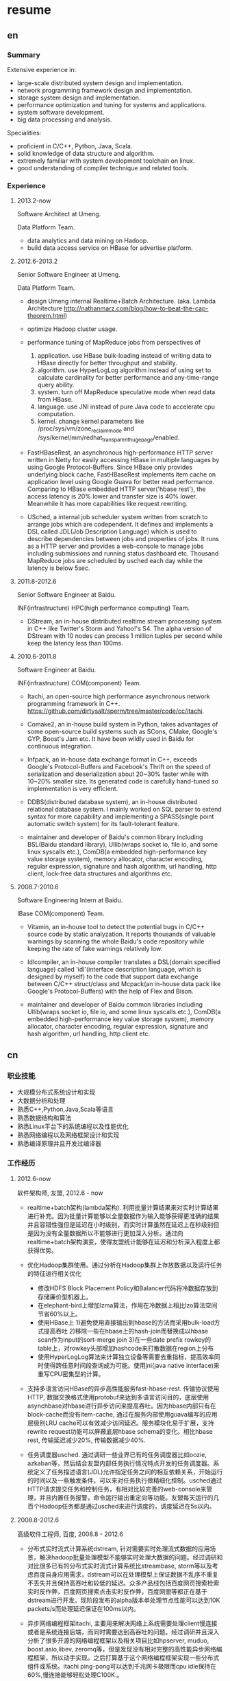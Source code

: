 * resume
** en
*** Summary
Extensive experience in:
- large-scale distributed system design and implementation.
- network programming framework design and implementation.
- storage system design and implementation.
- performance optimization and tuning for systems and applications.
- system software development.
- big data processing and analysis.

Specialities:
- proficient in C/C++, Python, Java, Scala.
- solid knowledge of data structure and algorithm.
- extremely familiar with system development toolchain on linux.
- good understanding of compiler technique and related tools.

*** Experience
**** 2013.2-now
Software Architect at Umeng.

Data Platform Team.

- data analytics and data mining on Hadoop.
- build data access service on HBase for advertise platform.

**** 2012.6-2013.2
Senior Software Engineer at Umeng.

Data Platform Team.

- design Umeng internal Realtime+Batch Architecture. (aka. Lambda Architecture http://nathanmarz.com/blog/how-to-beat-the-cap-theorem.html) 

- optimize Hadoop cluster usage.

- performance tuning of MapReduce jobs from perspectives of
  1. application. use HBase bulk-loading instead of writing data to HBase directly for better throughput and stability.
  2. algorithm. use HyperLogLog algorithm instead of using set to calculate cardinality for better performance and any-time-range query ability.
  3. system. turn off MapReduce speculative mode when read data from HBase.
  4. language. use JNI instead of pure Java code to accelerate cpu computation.
  5. kernel. change kernel parameters like /proc/sys/vm/zone_reclaim_mode and /sys/kernel/mm/redhat_transparent_hugepage/enabled.

- FastHBaseRest, an asynchronous high-performance HTTP server written in Netty for easily accessing HBase in multiple languages by using Google Protocol-Buffers. Since HBase only provides underlying block cache, FastHBaseRest implements item cache on application level using Google Guava for better read performance. Comparing to HBase embedded HTTP server('hbase rest'), the access latency is 20% lower and transfer size is 40% lower. Meanwhile it has more capabilities like request rewriting.

- USched, a internal job scheduler system written from scratch to arrange jobs which are codependent. It defines and implements a DSL called JDL(Job Description Language) which is used to describe dependencies between jobs and properties of jobs. It runs as a HTTP server and provides a web-console to manage jobs including submissions and running status dashboard etc. Thousand MapReduce jobs are scheduled by usched each day while the latency is below 5sec.

**** 2011.8-2012.6
Senior Software Engineer at Baidu.

INF(infrastructure) HPC(high performance computing) Team.

- DStream, an in-house distributed realtime stream processing system in C++ like Twitter's Storm and Yahoo!'s S4. The alpha version of DStream with 10 nodes can process 1 million tuples per second while keep the latency less than 100ms.

**** 2010.6-2011.8
Software Engineer at Baidu.

INF(infrastructure) COM(component) Team.

- Itachi, an open-source high performance asynchronous network programming framework in C++. https://github.com/dirtysalt/sperm/tree/master/code/cc/itachi.

- Comake2, an in-house build system in Python, takes advantages of some open-source build systems such as SCons, CMake, Google's GYP, Boost's Jam etc. It have been wildly used in Baidu for continuous integration.

- Infpack, an in-house data exchange format in C++, exceeds Google's Protocol-Buffers and Facebook's Thrift on the speed of serialization and deserialization about 20~30% faster while with 10~20% smaller size. Its generated code is carefully hand-tuned so implementation is very efficient.

- DDBS(distributed database system), an in-house distributed relational database system. I mainly worked on SQL parser to extend syntax for more capability and implementing a SPASS(single point automatic switch system) for its fault-tolerant feature.

- maintainer and developer of Baidu's common library including BSL(Baidu standard library), Ullib(wraps socket io, file io, and some linux syscalls etc.), ComDB(a embedded high-performance key value storage system), memory allocator, character encoding, regular expression, signature and hash algorithm, url handling, http client, lock-free data structures and algorithms etc.

**** 2008.7-2010.6
Software Engineering Intern at Baidu.

IBase COM(component) Team.

- Vitamin, an in-house tool to detect the potential bugs in C/C++ source code by static analyzation. It reports thousands of valuable warnings by scanning the whole Baidu's code repository while keeping the rate of fake warnings relatively low.

- Idlcompiler, an in-house compiler translates a DSL(domain specified language) called 'idl'(interface description language, which is designed by myself) to the code that support data exchange between C/C++ struct/class and Mcpack(an in-house data pack like Google's Protocol-Buffers) with the help of Flex and Bison.

- maintainer and developer of Baidu common libraries including Ullib(wraps socket io, file io, and some linux syscalls etc.), ComDB(a embedded high-performance key value storage system), memory allocator, character encoding, regular expression, signature and hash algorithm, url handling, http client etc.

** cn
*** 职业技能
- 大规模分布式系统设计和实现
- 大数据分析和处理
- 熟悉C++,Python,Java,Scala等语言
- 熟悉数据结构和算法
- 熟悉Linux平台下的系统编程以及性能优化
- 熟悉网络编程以及网络框架设计和实现
- 熟悉编译原理并且开发过编译器

*** 工作经历
**** 2012.6-now
软件架构师, 友盟, 2012.6 - now

- realtime+batch架构(lambda架构). 利用批量计算结果来对实时计算结果进行补充。因为批量计算能够以全量数据作为输入能够获得更准确的结果并且容错性强但是延迟在小时级别，而实时计算虽然在延迟上在秒级别但是因为没有全量数据所以不能够进行更加深入分析。通过向realtime+batch架构演变，使得友盟统计能够在延迟和分析深入程度上都获得优势。

- 优化Hadoop集群使用。通过分析在Hadoop集群上存放数据以及运行任务的特征进行相关优化
  - 修改HDFS Block Placement Policy和Balancer代码将冷数据存放到存储廉价型机器上。
  - 在elephant-bird上增加lzma算法，作用在冷数据上相比lzo算法空间节省60%以上。
  - 使用HBase上 1)避免使用直接输出到hbase的方法而采用bulk-load方式提高吞吐 2)移除一些在hbase上的hash-join而替换成以hbase scan作为input的sort-merge join 3)在一些date prefix rowkey的table上，对rowkey头部增加hashcode来打散数据在region上分布
  - 使用HyperLogLog算法来计算独立设备等需要去重指标，提高效率同时使得跨任意时间段查询成为可能。使用jni(java native interface)来重写CPU密集型的计算。

- 支持多语言访问HBase的异步高性能服务fast-hbase-rest. 传输协议使用HTTP, 数据交换格式使用protobuf来达到多语言访问目的，底层使用asynchbase对hbase进行异步访问来提高吞吐。因为hbase内部只有在block-cache而没有item-cache, 通过在服务内部使用guava编写的应用层级别LRU cache可以有效减少访问延迟。服务模块化易于扩展，支持rewrite request功能可以屏蔽底层hbase schema的变化。相比hbase rest, 传输延迟减少20%, 传输数据减少40%. 

- 任务调度器usched. 通过调研一些业界已有的任务调度器比如oozie, azkaban等，然后结合友盟内部任务执行情况特点开发的任务调度器。系统定义了任务描述语言(JDL)允许指定任务之间的相互依赖关系，开始运行的时间以及一些触发条件，可以来对任务执行做精细化控制。usched通过HTTP请求提交任务和控制任务，有相对比较完善的web-console来管理，并且内置任务报警，命令运行输出重定向等功能。友盟每天运行的几百个Hadoop任务都是通过usched来进行调度的，调度延迟在5s以内。

**** 2008.8-2012.6
高级软件工程师, 百度, 2008.8 - 2012.6
 
- 分布式实时流式计算系统dstream, 针对需要实时处理流式数据的应用场景，解决hadoop批量处理模型不能够实时处理大数据的问题。经过调研和对比很多已有的分布式实时流式计算系统比streambase, storm等以及考虑百度自身应用需求，dstream可以在处理模型上保证数据不乱序不重复不丢失并且保持高吞吐和较低的延迟。众多产品线包括百度网页搜索检索实时反作弊，百度网页搜索点击实时反作弊，百度网盟等都正在基于dstream进行开发。现阶段发布的alpha版本单处理节点性能可以达到10K packets/s而处理延迟保证在100ms以内。

- 异步网络编程框架itachi, 主要用来解决网络上系统需要处理client慢连接或者是系统连接后端，而同时需要达到高吞吐的问题。经过调研并且深入分析了很多开源的网络编程框架以及相关项目比如hpserver, muduo, boost.asio,libev, zeromq等，但是发现没有相对完整的高性能异步网络编程框架，所以动手实现。之后打算基于这个网络编程框架实现一些分布式组件或系统。itachi ping-pong可以达到千兆网卡极限而cpu idle保持在60%,慢连接能够轻松处理C100K.。

- 数据传输/存储格式infpack, 基于对于一些业界已有的实现如Google的protobuf和Facebook的thrift的调研分析，通过在格式上将schema和实际数据分开，来降低数据包体积，提高打包和解包的性能。现在百度网页库的存储系统已经使用infpack来作为底层数据传输和存储的格式。infpack在数据包体积大小上比protobuf小5-10%，压缩和解压效率比protobuf提高20-30%。

- 分布式数据库DDBS单点自动切换系统和ESQL解释器。DDBS是master-slave结构，通过将单机MySQL数据合理地sharding到不同的机器上来提高读写性能。单点自动切换系统能够在master出现故障之后协调slave选出新的master同时保持节点之间数据强一致。用户可以通过编写ESQL来告诉DDBS如何进行数据sharding. 现在百度凤巢已经基本上全面使用DDBS.

- 持续集成开发构建系统comake2。通过调研和使用很多已有的开源构建系统比如Google的GYP, CMake, SCons等，然后结合百度内部开发情况开发的高度定制化的构建系统。现在百度内部已经有近百个项目都在使用comake2作为构建系统进行持续集成开发。comake2因为是动态语言Python编写并且机制透明，现已经有不同的项目组贡献了十几个插件。总体来说现该系统已经可以很好地支持Baidu内部持续集成开发需求。

- 维护，升级和优化基础库。接手的基础库各式各样，而这些库被近千个模块所依赖和使用。不完全地包括socket io, 文件io, url处理，http处理，通用数据结构包括lock-free的B树，字符编码识别和转换，字典，正则表达式，多模匹配，签名，内存分配器，数据格式，IDL编译器，单机存储系统，网络传输系统等。
